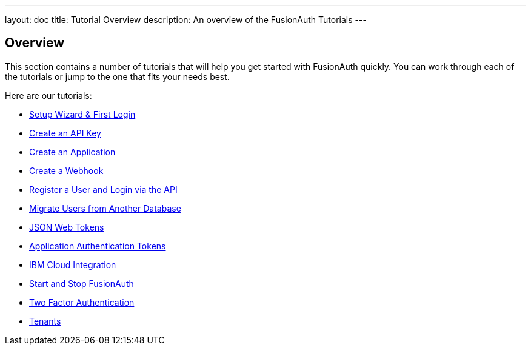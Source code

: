 ---
layout: doc
title: Tutorial Overview
description: An overview of the FusionAuth Tutorials
---

:sectnumlevels: 0

== Overview

This section contains a number of tutorials that will help you get started with FusionAuth quickly. You can work through each of the tutorials or jump to the one that fits your needs best.

Here are our tutorials:

* link:setup-wizard[Setup Wizard & First Login]
* link:create-an-api-key[Create an API Key]
* link:create-an-application[Create an Application]
* link:create-a-webhook[Create a Webhook]
* link:register-user-login-api[Register a User and Login via the API]
* link:migrate-users[Migrate Users from Another Database]
* link:json-web-tokens[JSON Web Tokens]
* link:application-authentication-tokens[Application Authentication Tokens]
* link:bluemix-integration[IBM Cloud Integration]
* link:start-and-stop[Start and Stop FusionAuth]
* link:two-factor[Two Factor Authentication]
* link:tenants[Tenants]

